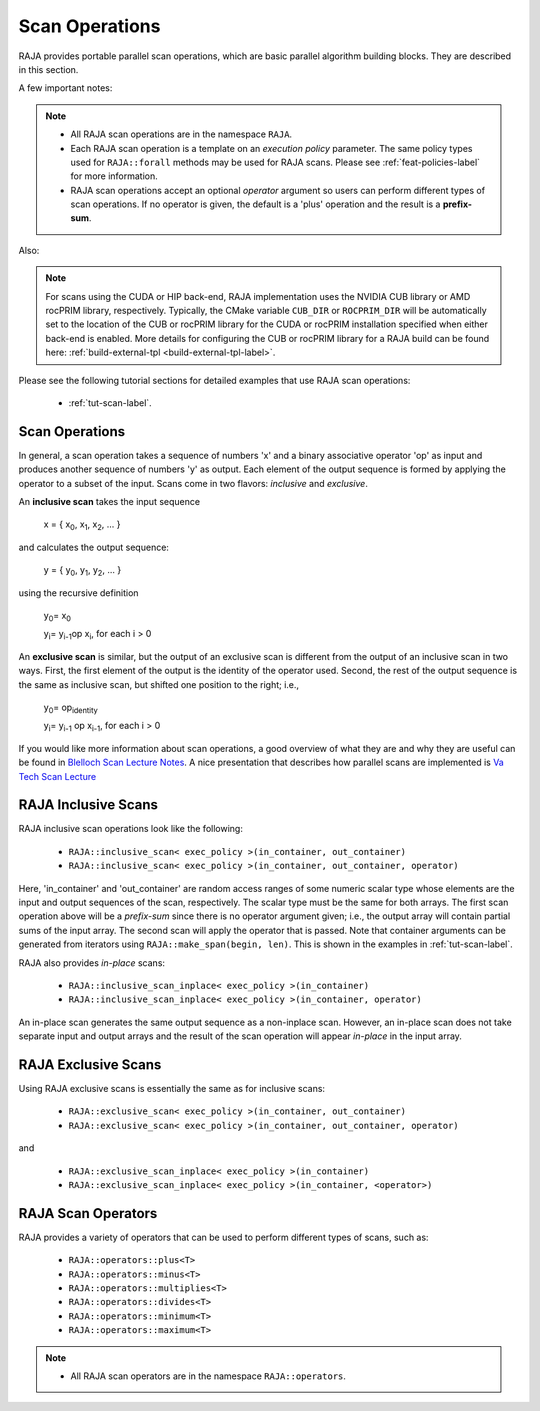 .. ##
.. ## Copyright (c) 2016-22, Lawrence Livermore National Security, LLC
.. ## and other RAJA project contributors. See the RAJA/LICENSE file
.. ## for details.
.. ##
.. ## SPDX-License-Identifier: (BSD-3-Clause)
.. ##

.. _feat-scan-label:

================
Scan Operations
================

RAJA provides portable parallel scan operations, which are basic
parallel algorithm building blocks. They are described in this section.

A few important notes:

.. note:: * All RAJA scan operations are in the namespace ``RAJA``.
          * Each RAJA scan operation is a template on an *execution policy*
            parameter. The same policy types used for ``RAJA::forall`` methods
            may be used for RAJA scans. Please see :ref:`feat-policies-label` 
            for more information.
          * RAJA scan operations accept an optional *operator* argument so
            users can perform different types of scan operations. If
            no operator is given, the default is a 'plus' operation and
            the result is a **prefix-sum**.

Also:

.. note:: For scans using the CUDA or HIP back-end, RAJA implementation uses 
          the NVIDIA CUB library or AMD rocPRIM library, respectively. 
          Typically, the CMake variable ``CUB_DIR`` or ``ROCPRIM_DIR`` will 
          be automatically set to the location of the CUB or rocPRIM library 
          for the CUDA or rocPRIM installation specified when either back-end
          is enabled. More details for configuring the CUB or rocPRIM library 
          for a RAJA build can be found here: 
          :ref:`build-external-tpl <build-external-tpl-label>`.

Please see the following tutorial sections for detailed examples that use
RAJA scan operations:

 * :ref:`tut-scan-label`.

-----------------
Scan Operations
-----------------

In general, a scan operation takes a sequence of numbers 'x' and a binary
associative operator 'op' as input and produces another sequence of
numbers 'y' as output. Each element of the output sequence is formed by
applying the operator to a subset of the input. Scans come in
two flavors: *inclusive* and *exclusive*.

An **inclusive scan** takes the input sequence

   x = { x\ :sub:`0`\, x\ :sub:`1`\, x\ :sub:`2`\, ... }

and calculates the output sequence:

   y = { y\ :sub:`0`\, y\ :sub:`1`\, y\ :sub:`2`\, ... }

using the recursive definition

   y\ :sub:`0`\ = x\ :sub:`0`

   y\ :sub:`i`\ = y\ :sub:`i-1`\ op x\ :sub:`i`\, for each i > 0

An **exclusive scan** is similar, but the output of an exclusive scan is
different from the output of an inclusive scan in two ways. First, the first
element of the output is the identity of the operator used. Second, the
rest of the output sequence is the same as inclusive scan, but shifted one
position to the right; i.e.,

   y\ :sub:`0`\ = op\ :sub:`identity`

   y\ :sub:`i`\ = y\ :sub:`i-1` op x\ :sub:`i-1`\, for each i > 0

If you would like more information about scan operations, a good overview of
what they are and why they are useful can be found in
`Blelloch Scan Lecture Notes <https://www.cs.cmu.edu/~blelloch/papers/Ble93.pdf>`_. A nice presentation that describes how parallel scans are implemented is `Va Tech Scan Lecture <http://people.cs.vt.edu/yongcao/teaching/cs5234/spring2013/slides/Lecture10.pdf>`_

---------------------
RAJA Inclusive Scans
---------------------

RAJA inclusive scan operations look like the following:

 * ``RAJA::inclusive_scan< exec_policy >(in_container, out_container)``
 * ``RAJA::inclusive_scan< exec_policy >(in_container, out_container, operator)``

Here, 'in_container' and 'out_container' are random access ranges of some
numeric scalar type whose elements are the input and output sequences of the
scan, respectively. The scalar type must be the same for both arrays. The first
scan operation above will be a *prefix-sum* since there is no operator argument
given; i.e., the output array will contain partial sums of the input array. The
second scan will apply the operator that is passed. Note that container
arguments can be generated from iterators using ``RAJA::make_span(begin, len)``.
This is shown in the examples in :ref:`tut-scan-label`.

RAJA also provides *in-place* scans:

 * ``RAJA::inclusive_scan_inplace< exec_policy >(in_container)``
 * ``RAJA::inclusive_scan_inplace< exec_policy >(in_container, operator)``

An in-place scan generates the same output sequence as a non-inplace scan.
However, an in-place scan does not take separate input and output arrays and
the result of the scan operation will appear *in-place* in the input array.

---------------------
RAJA Exclusive Scans
---------------------

Using RAJA exclusive scans is essentially the same as for inclusive scans:

 * ``RAJA::exclusive_scan< exec_policy >(in_container, out_container)``
 * ``RAJA::exclusive_scan< exec_policy >(in_container, out_container, operator)``

and

 * ``RAJA::exclusive_scan_inplace< exec_policy >(in_container)``
 * ``RAJA::exclusive_scan_inplace< exec_policy >(in_container, <operator>)``

.. _feat-scanops-label:

--------------------
RAJA Scan Operators
--------------------

RAJA provides a variety of operators that can be used to perform different
types of scans, such as:

  * ``RAJA::operators::plus<T>``
  * ``RAJA::operators::minus<T>``
  * ``RAJA::operators::multiplies<T>``
  * ``RAJA::operators::divides<T>``
  * ``RAJA::operators::minimum<T>``
  * ``RAJA::operators::maximum<T>``

.. note:: * All RAJA scan operators are in the namespace ``RAJA::operators``.


